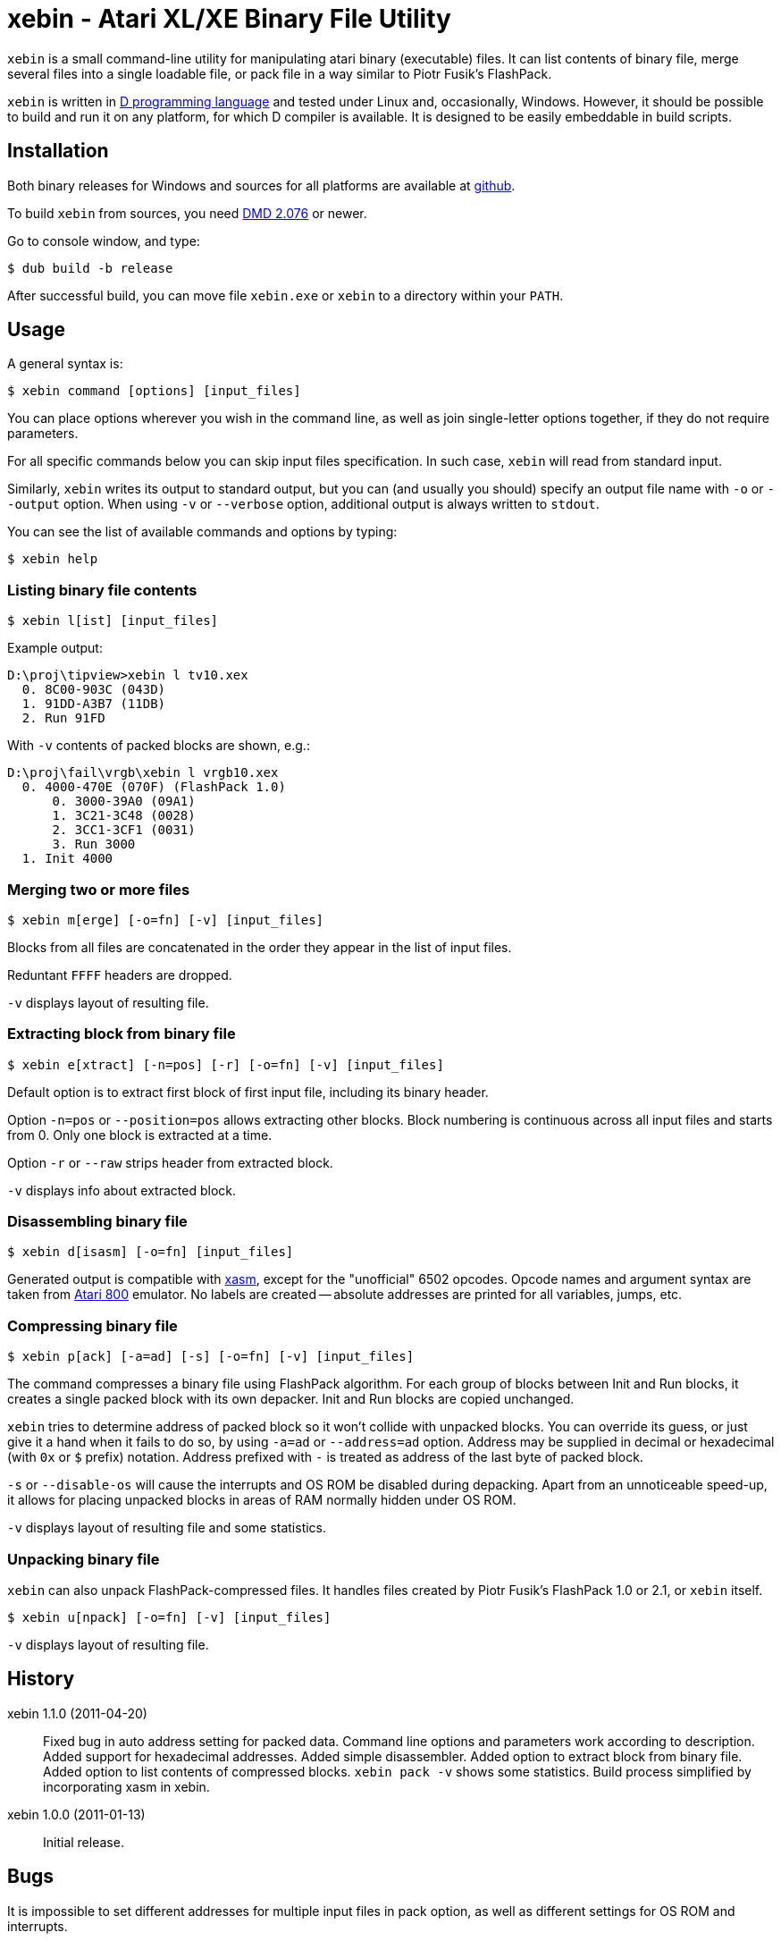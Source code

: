xebin - Atari XL/XE Binary File Utility
=======================================

// This file is in AsciiDoc format. It is the source for README.html.
:Compact-Option:

+xebin+ is a small command-line utility for manipulating atari binary (executable) files.
It can list contents of binary file, merge several files into a single loadable file,
or pack file in a way similar to Piotr Fusik's FlashPack.

+xebin+ is written in http://www.digitalmars.com/d/2.0/[D programming language] and tested
under Linux and, occasionally, Windows. However, it should be possible to build and run it on any
platform, for which D compiler is available.
It is designed to be easily embeddable in build scripts.


Installation
------------

Both binary releases for Windows and sources for all platforms are available at http://github.com/epi/xebin[github].

To build +xebin+ from sources, you need http://www.digitalmars.com/d/download.html[DMD 2.076] or newer.

Go to console window, and type:

--------------
$ dub build -b release
--------------

After successful build, you can move file +xebin.exe+ or +xebin+ to a directory within your +PATH+.


Usage
-----

A general syntax is:

----------------------------
$ xebin command [options] [input_files]
----------------------------

You can place options wherever you wish in the command line, as well as join
single-letter options together, if they do not require parameters.

For all specific commands below you can skip input files specification.
In such case, +xebin+ will read from standard input.

Similarly, +xebin+ writes its output to standard output, but you can (and usually
you should) specify an output file name with +-o+ or +--output+ option.
When using +-v+ or +--verbose+ option, additional output is always written to
+stdout+.

You can see the list of available commands and options by typing:

----------------------------
$ xebin help
----------------------------

Listing binary file contents
~~~~~~~~~~~~~~~~~~~~~~~~~~~~

----------------------------
$ xebin l[ist] [input_files]
----------------------------

Example output:

-------------------------------------
D:\proj\tipview>xebin l tv10.xex
  0. 8C00-903C (043D)
  1. 91DD-A3B7 (11DB)
  2. Run 91FD
-------------------------------------

With +-v+ contents of packed blocks are shown, e.g.:

-------------------------------------
D:\proj\fail\vrgb\xebin l vrgb10.xex
  0. 4000-470E (070F) (FlashPack 1.0)
      0. 3000-39A0 (09A1)
      1. 3C21-3C48 (0028)
      2. 3CC1-3CF1 (0031)
      3. Run 3000
  1. Init 4000
-------------------------------------

Merging two or more files
~~~~~~~~~~~~~~~~~~~~~~~~~

----------------------------
$ xebin m[erge] [-o=fn] [-v] [input_files]
----------------------------

Blocks from all files are concatenated in the order they appear in the list
of input files.

Reduntant +FFFF+ headers are dropped. 

+-v+ displays layout of resulting file.

Extracting block from binary file
~~~~~~~~~~~~~~~~~~~~~~~~~~~~~~~~~

----------------------------
$ xebin e[xtract] [-n=pos] [-r] [-o=fn] [-v] [input_files]
----------------------------

Default option is to extract first block of first input file, including its binary header.

Option +-n=pos+ or +--position=pos+ allows extracting other blocks.
Block numbering is continuous across all input files and starts from 0.
Only one block is extracted at a time.

Option +-r+ or +--raw+ strips header from extracted block.

+-v+ displays info about extracted block.

Disassembling binary file
~~~~~~~~~~~~~~~~~~~~~~~~~

----------------------------
$ xebin d[isasm] [-o=fn] [input_files]
----------------------------

Generated output is compatible with http://atariarea.krap.pl/x-asm/[xasm], except for the "unofficial" 6502 opcodes.
Opcode names and argument syntax are taken from http://atari800.sourceforge.net/[Atari 800] emulator.
No labels are created -- absolute addresses are printed for all variables, jumps, etc.

Compressing binary file
~~~~~~~~~~~~~~~~~~~~~~~

----------------------------
$ xebin p[ack] [-a=ad] [-s] [-o=fn] [-v] [input_files]
----------------------------

The command compresses a binary file using FlashPack algorithm. For each group of
blocks between Init and Run blocks, it creates a single packed block with its own
depacker. Init and Run blocks are copied unchanged.

+xebin+ tries to determine address of packed block so it won't collide with
unpacked blocks. You can override its guess, or just give it a hand when it fails
to do so, by using +-a=ad+ or +--address=ad+ option. Address may be supplied
in decimal or hexadecimal (with +0x+ or +$+ prefix) notation. Address prefixed
with +-+ is treated as address of the last byte of packed block.

+-s+ or +--disable-os+ will cause the interrupts and OS ROM be disabled during depacking.
Apart from an unnoticeable speed-up, it allows for placing unpacked blocks in areas
of RAM normally hidden under OS ROM.

+-v+ displays layout of resulting file and some statistics.

Unpacking binary file
~~~~~~~~~~~~~~~~~~~~~

+xebin+ can also unpack FlashPack-compressed files. It handles files created by
Piotr Fusik's FlashPack 1.0 or 2.1, or +xebin+ itself.

----------------------------
$ xebin u[npack] [-o=fn] [-v] [input_files]
----------------------------

+-v+ displays layout of resulting file.


History
-------

xebin 1.1.0 (2011-04-20)::

Fixed bug in auto address setting for packed data.
Command line options and parameters work according to description.
Added support for hexadecimal addresses.
Added simple disassembler.
Added option to extract block from binary file.
Added option to list contents of compressed blocks.
+xebin pack -v+ shows some statistics.
Build process simplified by incorporating xasm in xebin.

xebin 1.0.0 (2011-01-13)::

Initial release.


Bugs
----

It is impossible to set different addresses for multiple input files in pack option,
as well as different settings for OS ROM and interrupts.


Feedback
--------

Recommended way to report any issues concerning +xebin+ is to use http://github.com/epi/xebin/issues[this tracker].
You can also send bug reports, patches and feature requests to +epi at atari8 dot info+.


Authors
-------

Piotr Fusik::
Original FlashPack program, depacker routines, testing.

Adrian Matoga::
Programming.


License
-------

------------------------------------
Poetic License:

This work 'as-is' we provide.
No warranty express or implied.
We've done our best,
to debug and test.
Liability for damages denied.

Permission is granted hereby,
to copy, share, and modify.
Use as is fit,
free or for profit.
These rights, on this notice, rely.
------------------------------------
